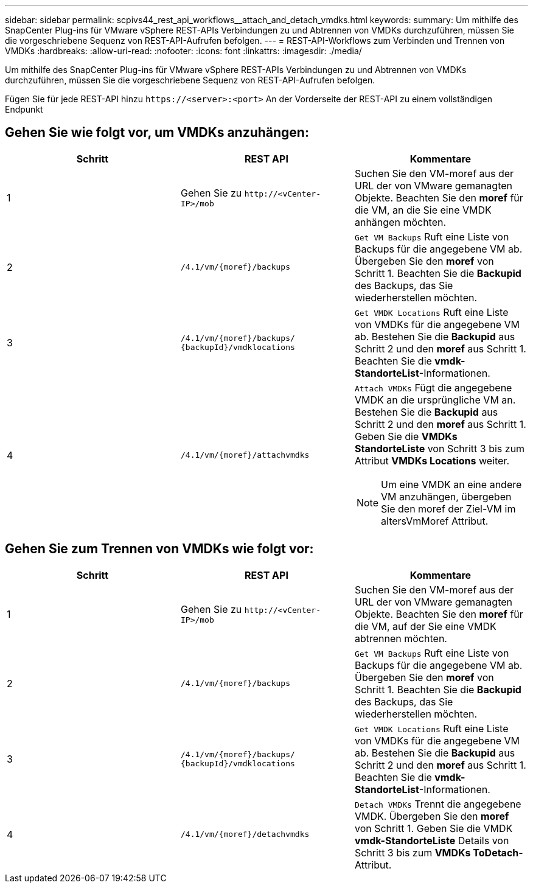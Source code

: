 ---
sidebar: sidebar 
permalink: scpivs44_rest_api_workflows__attach_and_detach_vmdks.html 
keywords:  
summary: Um mithilfe des SnapCenter Plug-ins für VMware vSphere REST-APIs Verbindungen zu und Abtrennen von VMDKs durchzuführen, müssen Sie die vorgeschriebene Sequenz von REST-API-Aufrufen befolgen. 
---
= REST-API-Workflows zum Verbinden und Trennen von VMDKs
:hardbreaks:
:allow-uri-read: 
:nofooter: 
:icons: font
:linkattrs: 
:imagesdir: ./media/


[role="lead"]
Um mithilfe des SnapCenter Plug-ins für VMware vSphere REST-APIs Verbindungen zu und Abtrennen von VMDKs durchzuführen, müssen Sie die vorgeschriebene Sequenz von REST-API-Aufrufen befolgen.

Fügen Sie für jede REST-API hinzu `\https://<server>:<port>` An der Vorderseite der REST-API zu einem vollständigen Endpunkt



== Gehen Sie wie folgt vor, um VMDKs anzuhängen:

|===
| Schritt | REST API | Kommentare 


| 1 | Gehen Sie zu `\http://<vCenter-IP>/mob` | Suchen Sie den VM-moref aus der URL der von VMware gemanagten Objekte. Beachten Sie den *moref* für die VM, an die Sie eine VMDK anhängen möchten. 


| 2 | `/4.1/vm/{moref}/backups` | `Get VM Backups` Ruft eine Liste von Backups für die angegebene VM ab. Übergeben Sie den *moref* von Schritt 1. Beachten Sie die *Backupid* des Backups, das Sie wiederherstellen möchten. 


| 3 | `/4.1/vm/{moref}/backups/
{backupId}/vmdklocations` | `Get VMDK Locations` Ruft eine Liste von VMDKs für die angegebene VM ab. Bestehen Sie die *Backupid* aus Schritt 2 und den *moref* aus Schritt 1. Beachten Sie die *vmdk-StandorteList*-Informationen. 


| 4 | `/4.1/vm/{moref}/attachvmdks`  a| 
`Attach VMDKs` Fügt die angegebene VMDK an die ursprüngliche VM an. Bestehen Sie die *Backupid* aus Schritt 2 und den *moref* aus Schritt 1. Geben Sie die *VMDKs StandorteListe* von Schritt 3 bis zum Attribut *VMDKs Locations* weiter.


NOTE: Um eine VMDK an eine andere VM anzuhängen, übergeben Sie den moref der Ziel-VM im altersVmMoref Attribut.

|===


== Gehen Sie zum Trennen von VMDKs wie folgt vor:

|===
| Schritt | REST API | Kommentare 


| 1 | Gehen Sie zu `\http://<vCenter-IP>/mob` | Suchen Sie den VM-moref aus der URL der von VMware gemanagten Objekte. Beachten Sie den *moref* für die VM, auf der Sie eine VMDK abtrennen möchten. 


| 2 | `/4.1/vm/{moref}/backups` | `Get VM Backups` Ruft eine Liste von Backups für die angegebene VM ab. Übergeben Sie den *moref* von Schritt 1. Beachten Sie die *Backupid* des Backups, das Sie wiederherstellen möchten. 


| 3 | `/4.1/vm/{moref}/backups/
{backupId}/vmdklocations` | `Get VMDK Locations` Ruft eine Liste von VMDKs für die angegebene VM ab. Bestehen Sie die *Backupid* aus Schritt 2 und den *moref* aus Schritt 1. Beachten Sie die *vmdk-StandorteList*-Informationen. 


| 4 | `/4.1/vm/{moref}/detachvmdks` | `Detach VMDKs` Trennt die angegebene VMDK. Übergeben Sie den *moref* von Schritt 1. Geben Sie die VMDK *vmdk-StandorteListe* Details von Schritt 3 bis zum *VMDKs ToDetach*-Attribut. 
|===